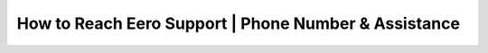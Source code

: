 How to Reach Eero Support | Phone Number & Assistance
============================================

.. image:: click-here.gif
   :alt: My Project Logo
   :width: 400px
   :align: center
   :target: https://getchatsupport.live/
